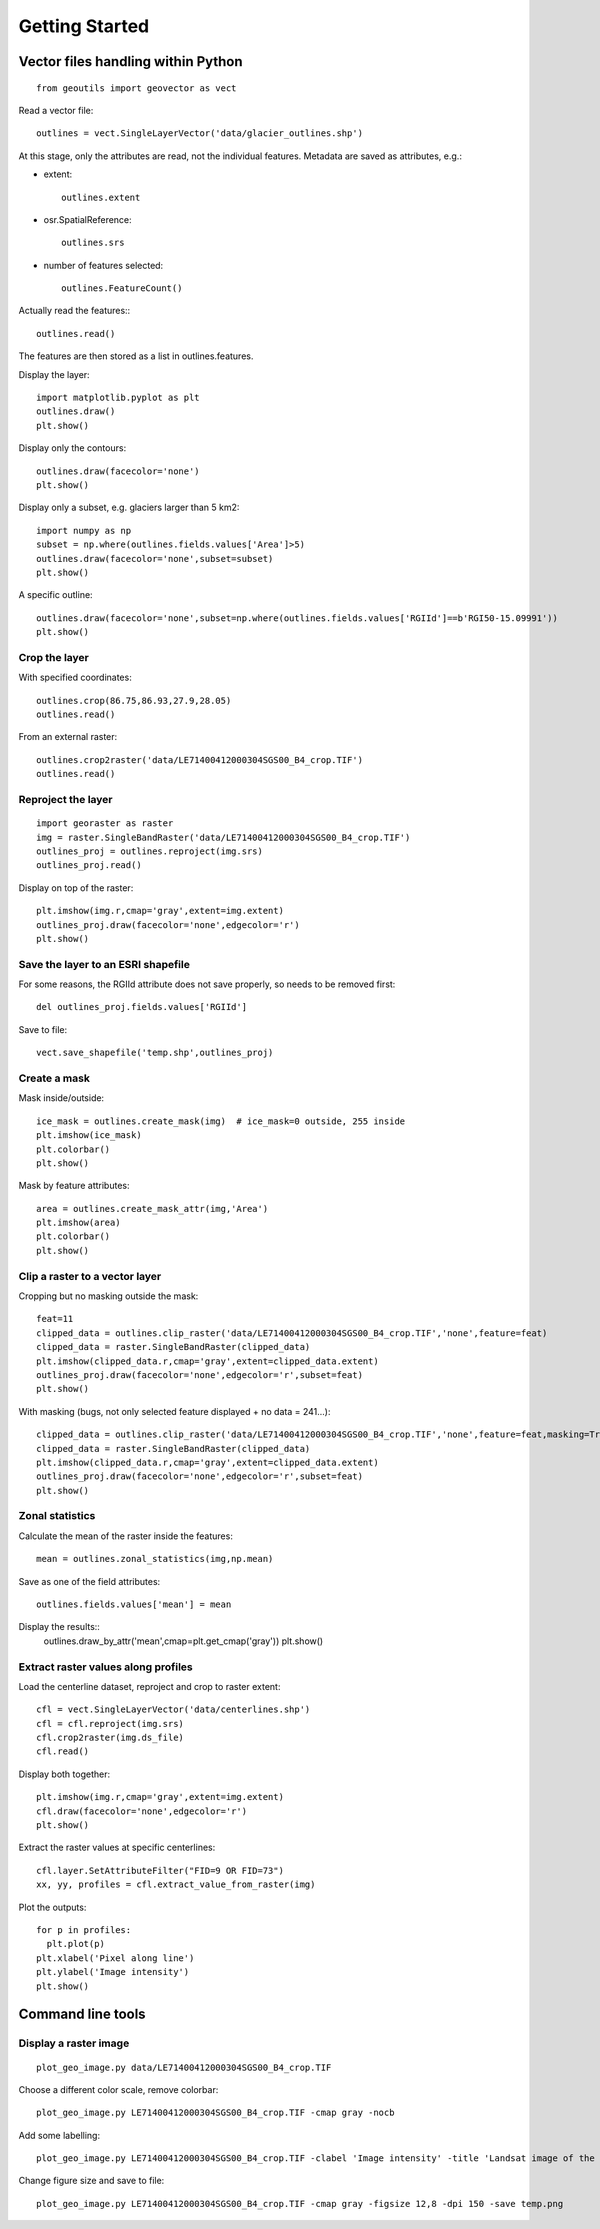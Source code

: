 .. _get-started:

Getting Started
---------------


Vector files handling within Python
~~~~~~~~~~~~~~~~~~~~~~~~~~~~~~~~~~~

::
   
   from geoutils import geovector as vect

Read a vector \file::
  
  outlines = vect.SingleLayerVector('data/glacier_outlines.shp')

At this stage, only the attributes are read, not the individual features. Metadata are saved as attributes, e.g.:

- extent::
    
    outlines.extent
    
- osr.SpatialReference::
    
    outlines.srs
    
- number of features selected::
    
    outlines.FeatureCount()

Actually read the features:::
  
  outlines.read()

The features are then stored as a list in outlines.features.

Display the layer::
  
  import matplotlib.pyplot as plt
  outlines.draw()
  plt.show()

Display only the contours::
  
  outlines.draw(facecolor='none')
  plt.show()

Display only a subset, e.g. glaciers larger than 5 km2::
  
  import numpy as np
  subset = np.where(outlines.fields.values['Area']>5)
  outlines.draw(facecolor='none',subset=subset)
  plt.show()

A specific outline::
  
  outlines.draw(facecolor='none',subset=np.where(outlines.fields.values['RGIId']==b'RGI50-15.09991'))
  plt.show()

Crop the layer
==============

With specified coordinates::
  
  outlines.crop(86.75,86.93,27.9,28.05)
  outlines.read()

From an external raster::

  outlines.crop2raster('data/LE71400412000304SGS00_B4_crop.TIF')
  outlines.read()


Reproject the layer
===================

::

   import georaster as raster
   img = raster.SingleBandRaster('data/LE71400412000304SGS00_B4_crop.TIF')
   outlines_proj = outlines.reproject(img.srs)
   outlines_proj.read()

Display on top of the raster::
  
  plt.imshow(img.r,cmap='gray',extent=img.extent)
  outlines_proj.draw(facecolor='none',edgecolor='r')
  plt.show()

Save the layer to an ESRI shapefile
===================================

For some reasons, the RGIId attribute does not save properly, so needs to be removed first::

  del outlines_proj.fields.values['RGIId']
  
Save to \file::

   vect.save_shapefile('temp.shp',outlines_proj)


Create a mask
=============

Mask inside/outside::
  
  ice_mask = outlines.create_mask(img)  # ice_mask=0 outside, 255 inside
  plt.imshow(ice_mask)
  plt.colorbar()
  plt.show()
  
Mask by feature attributes::
  
  area = outlines.create_mask_attr(img,'Area')
  plt.imshow(area)
  plt.colorbar()
  plt.show()

  
Clip a raster to a vector layer
===============================

Cropping but no masking outside the mask::
  
  feat=11
  clipped_data = outlines.clip_raster('data/LE71400412000304SGS00_B4_crop.TIF','none',feature=feat)
  clipped_data = raster.SingleBandRaster(clipped_data)
  plt.imshow(clipped_data.r,cmap='gray',extent=clipped_data.extent)
  outlines_proj.draw(facecolor='none',edgecolor='r',subset=feat)
  plt.show()

With masking (bugs, not only selected feature displayed + no data = 241...)::
  
  clipped_data = outlines.clip_raster('data/LE71400412000304SGS00_B4_crop.TIF','none',feature=feat,masking=True)
  clipped_data = raster.SingleBandRaster(clipped_data)
  plt.imshow(clipped_data.r,cmap='gray',extent=clipped_data.extent)
  outlines_proj.draw(facecolor='none',edgecolor='r',subset=feat)
  plt.show()

  
Zonal statistics
================

Calculate the mean of the raster inside the features::
  
  mean = outlines.zonal_statistics(img,np.mean)

Save as one of the field attributes::

  outlines.fields.values['mean'] = mean

Display the results::
  outlines.draw_by_attr('mean',cmap=plt.get_cmap('gray'))
  plt.show()


Extract raster values along profiles
====================================

Load the centerline dataset, reproject and crop to raster extent::

   cfl = vect.SingleLayerVector('data/centerlines.shp')
   cfl = cfl.reproject(img.srs)
   cfl.crop2raster(img.ds_file)
   cfl.read()

Display both together::

  plt.imshow(img.r,cmap='gray',extent=img.extent)
  cfl.draw(facecolor='none',edgecolor='r')
  plt.show()
  
Extract the raster values at specific centerlines::

  cfl.layer.SetAttributeFilter("FID=9 OR FID=73")
  xx, yy, profiles = cfl.extract_value_from_raster(img)

Plot the outputs::
  
  for p in profiles:
    plt.plot(p)
  plt.xlabel('Pixel along line')
  plt.ylabel('Image intensity')
  plt.show()

  
Command line tools
~~~~~~~~~~~~~~~~~~

Display a raster image
======================

::
   
    plot_geo_image.py data/LE71400412000304SGS00_B4_crop.TIF

Choose a different color scale, remove colorbar::
  
    plot_geo_image.py LE71400412000304SGS00_B4_crop.TIF -cmap gray -nocb

Add some labelling::
  
  plot_geo_image.py LE71400412000304SGS00_B4_crop.TIF -clabel 'Image intensity' -title 'Landsat image of the Everest region' -cmap gray

Change figure size and save to \file::
  
  plot_geo_image.py LE71400412000304SGS00_B4_crop.TIF -cmap gray -figsize 12,8 -dpi 150 -save temp.png
